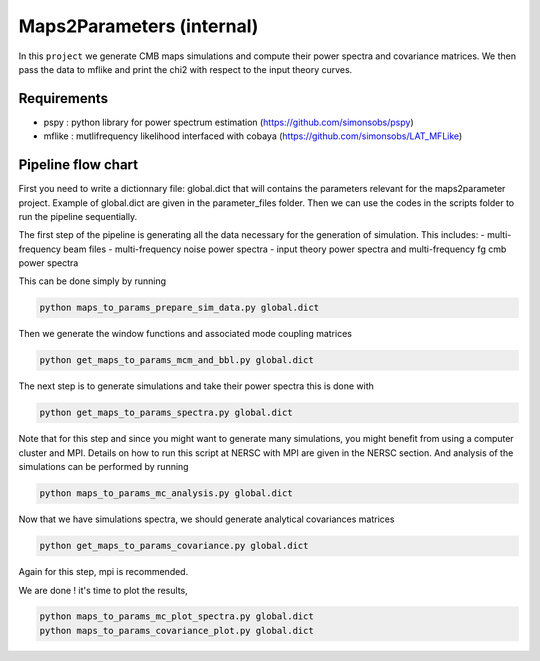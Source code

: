 **************************
Maps2Parameters (internal)
**************************

In this ``project`` we generate CMB maps simulations and compute their power spectra and covariance matrices.
We then pass the data to mflike and print the chi2 with respect to the input theory curves.


Requirements
============

* pspy : python library for power spectrum estimation (https://github.com/simonsobs/pspy)
* mflike : mutlifrequency likelihood interfaced with cobaya (https://github.com/simonsobs/LAT_MFLike)


Pipeline flow chart
===================

First you need to write a dictionnary file: global.dict that will contains the parameters relevant for the maps2parameter project. Example of global.dict are given in the parameter_files folder.
Then we can use the codes in the scripts folder to run the pipeline sequentially.



The first step of the pipeline is generating all the data necessary for the generation of simulation.
This includes:
- multi-frequency beam files
- multi-frequency noise power spectra
- input theory power spectra and multi-frequency fg cmb power spectra

This can be done simply by running

.. code:: shell

    python maps_to_params_prepare_sim_data.py global.dict

Then we generate the window functions and associated mode coupling matrices 

.. code:: shell

    python get_maps_to_params_mcm_and_bbl.py global.dict

The next step is to generate simulations and take their power spectra this is done with 

.. code:: shell

    python get_maps_to_params_spectra.py global.dict
    
Note that for this step and since you might want to generate many simulations, you might benefit from using a computer cluster and MPI. Details on how to run this script at NERSC with MPI are given in the NERSC section.
And analysis of the simulations can be performed by running

.. code:: shell

    python maps_to_params_mc_analysis.py global.dict

Now that we have simulations spectra, we should generate analytical covariances matrices 

.. code:: shell

    python get_maps_to_params_covariance.py global.dict

Again for this step, mpi is recommended.

We are done ! it's time to plot the results,

.. code:: shell

    python maps_to_params_mc_plot_spectra.py global.dict
    python maps_to_params_covariance_plot.py global.dict
